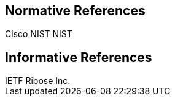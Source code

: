 
[bibliography]
== Normative References

++++
<reference anchor="ACVP">
  <front>
    <title>Automatic Cryptographic Validation Protocol</title>

    <author initials="B." surname="Fussell">
      <organization>Cisco</organization>
    </author>

    <author initials="A." surname="Vassilev">
      <organization>NIST</organization>
    </author>

    <author initials="H." surname="Booth">
      <organization>NIST</organization>
    </author>

    <date month="July" year="2019"></date>
  </front>
</reference>

<reference anchor="RFC2119" target="https://www.rfc-editor.org/info/rfc2119">
  <front>
    <title>Key words for use in RFCs to Indicate Requirement Levels</title>

    <author initials="S." surname="Bradner"></author>
	
	<date month="March" year="1997"></date> 
  </front>
</reference>

<reference anchor="RFC7991" target="https://www.rfc-editor.org/info/rfc7991">
  <front>
    <title>The "xml2rfc" Version 3 Vocabulary</title>

    <author initials="P." surname="Hoffman"></author>
	
	<date month="December" year="2016"></date> 
  </front>
</reference>

<reference anchor="RFC8174" target="https://www.rfc-editor.org/info/rfc8174">
  <front>
    <title>The "Ambiguity of Uppercase vs Lowercase in RFC 2119 Key Words</title>

    <author initials="B." surname="Leiba"></author>
	
	<date month="May" year="2017"></date> 
  </front>
</reference>

++++

// [#informref]
[bibliography]
== Informative References

++++
<reference anchor="I-D.ribose-asciirfc">
  <front>
    <title>AsciiRFC: Authoring Internet-Drafts And RFCs Using AsciiDoc</title>

    <author initials="R." surname="Tse"></author>
	
	<author initials="N." surname="Nicholas"></author>
	
	<author initials="P." surname="Brasolin"></author>
	
    <date month="April" year="2018"></date>
  </front>
</reference>

<reference anchor="IETF.TLP" target="https://trustee.ietf.org/trust-legal-provisions.html">
  <front>
    <title>IETF Trust Legal Provisions (TLP)</title>

    <author surname="IETF">
      <organization>IETF</organization>
    </author>
	
	<date month="April" year="2018"></date> 
  </front>
</reference>

<reference anchor="RFC3552" target="https://www.rfc-editor.org/info/rfc3552">
  <front>
    <title>Guidelines for Writing RFC Text on Security Considerations</title>

    <author initials="E." surname="Rescorla"></author>
	
	<author initials="B." surname="Korver"></author>

    <date month="July" year="2003"></date>
  </front>
</reference>

<reference anchor="RFC5378" target="https://www.rfc-editor.org/info/rfc5378">
  <front>
    <title>Rights Contributors Provide to the IETF Trust</title>

    <author initials="S." surname="Bradner"></author>
	
	<author initials="J." surname="Contreras"></author>

    <date month="November" year="2008"></date>
  </front>
</reference>

<reference anchor="RFC7253" target="https://www.rfc-editor.org/info/rfc7253">
  <front>
    <title>The OCB Authenticated-Encryption Algorithm</title>

    <author initials="T." surname="Krovetz"></author>
	
	<author initials="P." surname="Rogaway"></author>

    <date month="May" year="2014"></date>
  </front>
</reference>

<reference anchor="RNP" target="https://github.com/riboseinc/rnp/">
  <front>
    <title>RNP: A C library approach to OpenPGP</title>

    <author surname="Ribose Inc.">
      <organization>Ribose Inc.</organization>
    </author>
	
	<date month="March" year="2018"></date> 
  </front>
</reference>

++++
